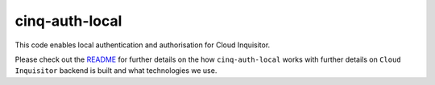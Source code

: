 ***************
cinq-auth-local
***************

This code enables local authentication and authorisation for Cloud Inquisitor.

Please check out the `README <https://github.com/RiotGames/cloud-inquisitor/blob/master/docs/backend/README.rst>`_ 
for further details on the how ``cinq-auth-local`` works with further details on ``Cloud Inquisitor`` backend is built and what technologies we use.
